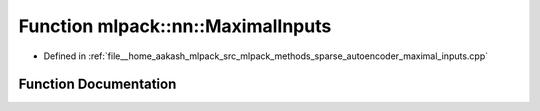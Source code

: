 .. _exhale_function_namespacemlpack_1_1nn_1a0772a134456fd4394626eb01241faa23:

Function mlpack::nn::MaximalInputs
==================================

- Defined in :ref:`file__home_aakash_mlpack_src_mlpack_methods_sparse_autoencoder_maximal_inputs.cpp`


Function Documentation
----------------------


.. doxygenfunction:: mlpack::nn::MaximalInputs(const arma::mat&, arma::mat&)
